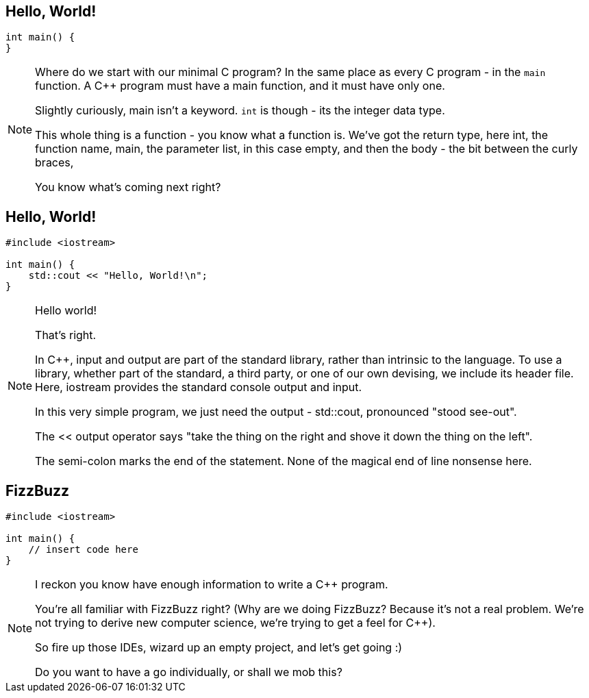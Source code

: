 == Hello, World!

[source,cpp]
--

int main() {
}

--

[NOTE.speaker]
--
Where do we start with our minimal C++ program? In the same place as every C++ program - in the `main` function. A C++ program must have a main function, and it must have only one.

Slightly curiously, main isn't a keyword. `int` is though - its the integer data type.

This whole thing is a function - you know what a function is. We've got the return type, here int, the function name, main, the parameter list, in this case empty, and then the body - the bit between the curly braces,

You know what's coming next right?
--

== Hello, World!

[source,cpp]
--

#include <iostream>

int main() {
    std::cout << "Hello, World!\n";
}

--

[NOTE.speaker]
--
Hello world!

That's right.

In C++, input and output are part of the standard library, rather than intrinsic to the language. To use a library, whether part of the standard, a third party, or one of our own devising, we include its header file.  Here, iostream provides the standard console output and input.

In this very simple program, we just need the output - std::cout, pronounced "stood see-out".

The << output operator says "take the thing on the right and shove it down the thing on the left".

The semi-colon marks the end of the statement. None of the magical end of line nonsense here.
--

== FizzBuzz

[source,cpp]
--

#include <iostream>

int main() {
    // insert code here
}

--

[NOTE.speaker]
--
I reckon you know have enough information to write a C++ program.

You're all familiar with FizzBuzz right? (Why are we doing FizzBuzz? Because it's not a real problem. We're not trying to derive new computer science, we're trying to get a feel for C++).

So fire up those IDEs, wizard up an empty project, and let's get going :)

Do you want to have a go individually, or shall we mob this?
--
